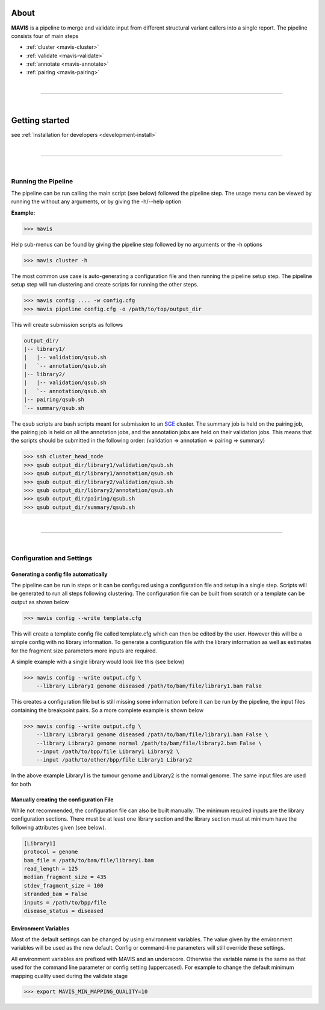 
.. figure:: _static/acronym.svg

About
---------

|TOOLNAME| is a pipeline to merge and validate input from different structural variant callers into a single report.
The pipeline consists four of main steps

- :ref:`cluster <mavis-cluster>`
- :ref:`validate <mavis-validate>`
- :ref:`annotate <mavis-annotate>`
- :ref:`pairing <mavis-pairing>`

|

--------------

|

Getting started
--------------------

see :ref:`Installation for developers <development-install>`


|

------

|



Running the Pipeline
.....................

The pipeline can be run calling the main script (see below) followed the pipeline step. The usage menu can be viewed
by running the without any arguments, or by giving the -h/--help option

**Example:**

.. code-block:: bash

    >>> mavis


Help sub-menus can be found by giving the pipeline step followed by no arguments or the -h options

.. code-block:: bash

    >>> mavis cluster -h

The most common use case is auto-generating a configuration file and then running the pipeline setup step.
The pipeline setup step will run clustering and create scripts for running the other steps.

.. code-block:: bash

    >>> mavis config .... -w config.cfg
    >>> mavis pipeline config.cfg -o /path/to/top/output_dir

This will create submission scripts as follows

.. code-block:: text

    output_dir/
    |-- library1/
    |   |-- validation/qsub.sh
    |   `-- annotation/qsub.sh
    |-- library2/
    |   |-- validation/qsub.sh
    |   `-- annotation/qsub.sh
    |-- pairing/qsub.sh
    `-- summary/qsub.sh

The qsub scripts are bash scripts meant for submission to an `SGE <http://star.mit.edu/cluster/docs/0.93.3/guides/sge.html>`_
cluster. The summary job is held on the pairing job, the pairing job is held on all the annotation jobs,
and the annotation jobs are held on their validation jobs. This means that the scripts should be submitted in
the following order: (validation => annotation => pairing => summary)

.. code-block:: bash

    >>> ssh cluster_head_node
    >>> qsub output_dir/library1/validation/qsub.sh
    >>> qsub output_dir/library1/annotation/qsub.sh
    >>> qsub output_dir/library2/validation/qsub.sh
    >>> qsub output_dir/library2/annotation/qsub.sh
    >>> qsub output_dir/pairing/qsub.sh
    >>> qsub output_dir/summary/qsub.sh

|

----

|


Configuration and Settings
.............................


Generating a config file automatically
,,,,,,,,,,,,,,,,,,,,,,,,,,,,,,,,,,,,,,,

The pipeline can be run in steps or it can be configured using a configuration file and setup in a single step. Scripts
will be generated to run all steps following clustering. The configuration file can be built from scratch or a template
can be output as shown below

.. code-block:: bash

    >>> mavis config --write template.cfg

This will create a template config file called template.cfg which can then be edited by the user. However this will be
a simple config with no library information. To generate a configuration file with the library information as well as
estimates for the fragment size parameters more inputs are required.

A simple example with a single library would look like this (see below)

.. code-block:: bash

    >>> mavis config --write output.cfg \
        --library Library1 genome diseased /path/to/bam/file/library1.bam False

This creates a configuration file but is still missing some information before it can be run by the pipeline, the input
files containing the breakpoint pairs. So a more complete example is shown below

.. code-block:: bash

    >>> mavis config --write output.cfg \
        --library Library1 genome diseased /path/to/bam/file/library1.bam False \
        --library Library2 genome normal /path/to/bam/file/library2.bam False \
        --input /path/to/bpp/file Library1 Library2 \
        --input /path/to/other/bpp/file Library1 Library2

In the above example Library1 is the tumour genome and Library2 is the normal genome. The same input files are
used for both

Manually creating the configuration File
,,,,,,,,,,,,,,,,,,,,,,,,,,,,,,,,,,,,,,,,,

While not recommended, the configuration file can also be built manually. The minimum required inputs are the library
configuration sections. There must be at least one library section and the library section must at minimum have the
following attributes given (see below).

.. code-block:: python

    [Library1]
    protocol = genome
    bam_file = /path/to/bam/file/library1.bam
    read_length = 125
    median_fragment_size = 435
    stdev_fragment_size = 100
    stranded_bam = False
    inputs = /path/to/bpp/file
    disease_status = diseased


Environment Variables
,,,,,,,,,,,,,,,,,,,,,,,,,

Most of the default settings can be changed by using environment variables. The value given by the
environment variables will be used as the new default. Config or command-line parameters will still
override these settings.

All environment variables are prefixed with MAVIS and an underscore. Otherwise the variable name is the same
as that used for the command line parameter or config setting (uppercased). For example to change the default minimum mapping
quality used during the validate stage

.. code-block:: bash

    >>> export MAVIS_MIN_MAPPING_QUALITY=10





.. |TOOLNAME| replace:: **MAVIS**
